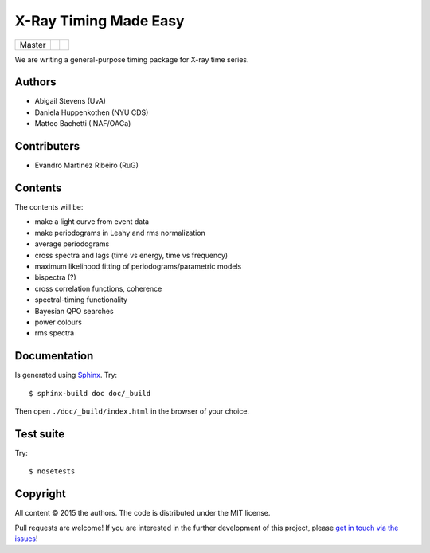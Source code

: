 X-Ray Timing Made Easy
=======================
+------------------+-------------------------+----------------------------+
| Master           | |Build Status Master|   | |Coverage Status Master|   |
+------------------+-------------------------+----------------------------+

We are writing a general-purpose timing package for X-ray time series.

Authors
--------
* Abigail Stevens (UvA)
* Daniela Huppenkothen (NYU CDS)
* Matteo Bachetti (INAF/OACa)

Contributers
------------
* Evandro Martinez Ribeiro (RuG)

Contents
--------

The contents will be:

- make a light curve from event data
- make periodograms in Leahy and rms normalization
- average periodograms
- cross spectra and lags (time vs energy, time vs frequency)
- maximum likelihood fitting of periodograms/parametric models
- bispectra (?)
- cross correlation functions, coherence
- spectral-timing functionality
- Bayesian QPO searches
- power colours
- rms spectra

Documentation
-------------

Is generated using `Sphinx`_. Try::

   $ sphinx-build doc doc/_build

Then open ``./doc/_build/index.html`` in the browser of your choice.

.. _Sphinx: http://sphinx-doc.org

Test suite
----------

Try::

   $ nosetests

Copyright
---------

All content © 2015 the authors. The code is distributed under the MIT license.

Pull requests are welcome! If you are interested in the further development of
this project, please `get in touch via the issues
<https://github.com/dhuppenkothen/stingray/issues>`_!

.. |Build Status Master| image:: https://travis-ci.org/StingraySoftware/stingray.svg?branch=master
    :target: https://travis-ci.org/StingraySoftware/stingray   
.. |Coverage Status Master| image:: https://coveralls.io/repos/github/StingraySoftware/stingray/badge.svg?branch=master 
    :target: https://coveralls.io/github/StingraySoftware/stingray?branch=master 


